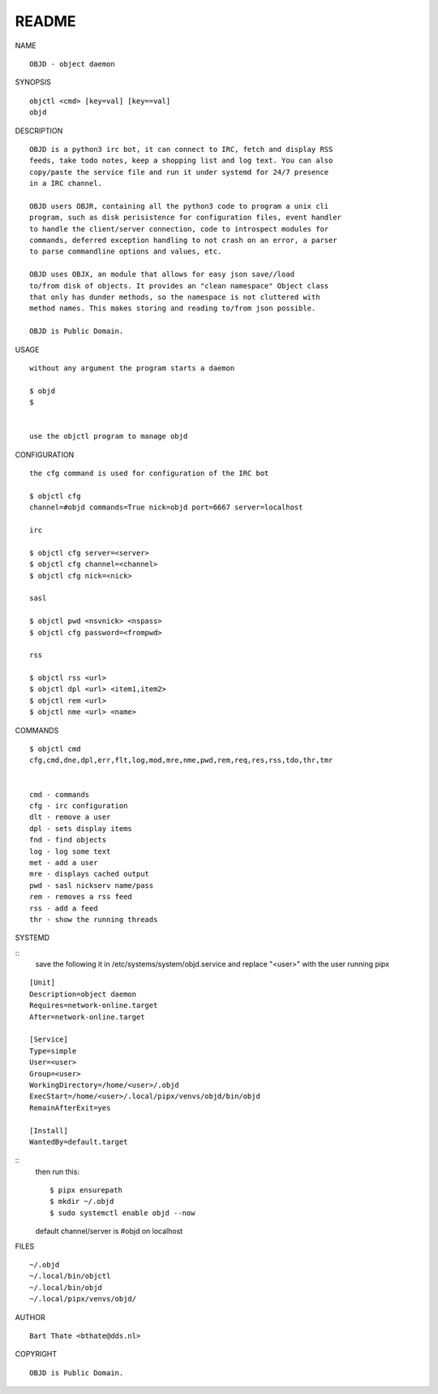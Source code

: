 README
######


NAME

::

    OBJD - object daemon


SYNOPSIS

::

    objctl <cmd> [key=val] [key==val]
    objd


DESCRIPTION

::

    OBJD is a python3 irc bot, it can connect to IRC, fetch and display RSS
    feeds, take todo notes, keep a shopping list and log text. You can also
    copy/paste the service file and run it under systemd for 24/7 presence
    in a IRC channel.

    OBJD users OBJR, containing all the python3 code to program a unix cli
    program, such as disk perisistence for configuration files, event handler
    to handle the client/server connection, code to introspect modules for
    commands, deferred exception handling to not crash on an error, a parser
    to parse commandline options and values, etc.

    OBJD uses OBJX, an module that allows for easy json save//load
    to/from disk of objects. It provides an "clean namespace" Object class
    that only has dunder methods, so the namespace is not cluttered with
    method names. This makes storing and reading to/from json possible.

    OBJD is Public Domain.


USAGE

::

    without any argument the program starts a daemon

    $ objd
    $


    use the objctl program to manage objd



CONFIGURATION

::

    the cfg command is used for configuration of the IRC bot

    $ objctl cfg 
    channel=#objd commands=True nick=objd port=6667 server=localhost

    irc

    $ objctl cfg server=<server>
    $ objctl cfg channel=<channel>
    $ objctl cfg nick=<nick>

    sasl

    $ objctl pwd <nsvnick> <nspass>
    $ objctl cfg password=<frompwd>

    rss

    $ objctl rss <url>
    $ objctl dpl <url> <item1,item2>
    $ objctl rem <url>
    $ objctl nme <url> <name>


COMMANDS

::

    $ objctl cmd
    cfg,cmd,dne,dpl,err,flt,log,mod,mre,nme,pwd,rem,req,res,rss,tdo,thr,tmr


    cmd - commands
    cfg - irc configuration
    dlt - remove a user
    dpl - sets display items
    fnd - find objects 
    log - log some text
    met - add a user
    mre - displays cached output
    pwd - sasl nickserv name/pass
    rem - removes a rss feed
    rss - add a feed
    thr - show the running threads


SYSTEMD

::
    save the following it in /etc/systems/system/objd.service and
    replace "<user>" with the user running pipx

::

    [Unit]
    Description=object daemon
    Requires=network-online.target
    After=network-online.target

    [Service]
    Type=simple
    User=<user>
    Group=<user>
    WorkingDirectory=/home/<user>/.objd
    ExecStart=/home/<user>/.local/pipx/venvs/objd/bin/objd
    RemainAfterExit=yes

    [Install]
    WantedBy=default.target

::
    then run this::

    $ pipx ensurepath
    $ mkdir ~/.objd
    $ sudo systemctl enable objd --now

    default channel/server is #objd on localhost


FILES

::

    ~/.objd
    ~/.local/bin/objctl
    ~/.local/bin/objd
    ~/.local/pipx/venvs/objd/


AUTHOR

::

    Bart Thate <bthate@dds.nl>


COPYRIGHT

::

    OBJD is Public Domain.
